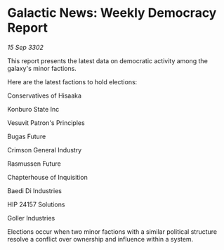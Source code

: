 * Galactic News: Weekly Democracy Report

/15 Sep 3302/

This report presents the latest data on democratic activity among the galaxy's minor factions. 

Here are the latest factions to hold elections: 

Conservatives of Hisaaka 

Konburo State Inc 

Vesuvit Patron's Principles 

Bugas Future 

Crimson General Industry 

Rasmussen Future 

Chapterhouse of Inquisition 

Baedi Di Industries 

HIP 24157 Solutions 

Goller Industries 

Elections occur when two minor factions with a similar political structure resolve a conflict over ownership and influence within a system.